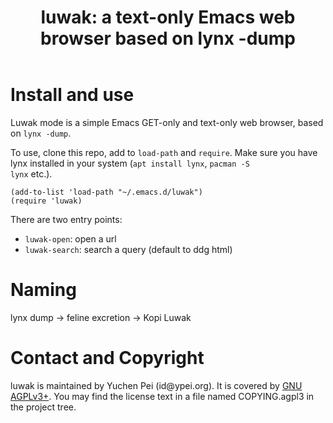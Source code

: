 #+title: luwak: a text-only Emacs web browser based on lynx -dump

* Install and use

Luwak mode is a simple Emacs GET-only and text-only web browser, based
on ~lynx -dump~.

To use, clone this repo, add to ~load-path~ and ~require~.  Make sure
you have lynx installed in your system (~apt install lynx~, ~pacman -S
lynx~ etc.).

#+begin_src elisp
(add-to-list 'load-path "~/.emacs.d/luwak")
(require 'luwak)
#+end_src

There are two entry points:

- ~luwak-open~: open a url
- ~luwak-search~: search a query (default to ddg html)

* Naming

lynx dump -> feline excretion -> Kopi Luwak

* Contact and Copyright

luwak is maintained by Yuchen Pei (id@ypei.org).  It is covered by [[https://www.gnu.org/licenses/agpl-3.0.en.html][GNU
AGPLv3+]].  You may find the license text in a file named COPYING.agpl3
in the project tree.

